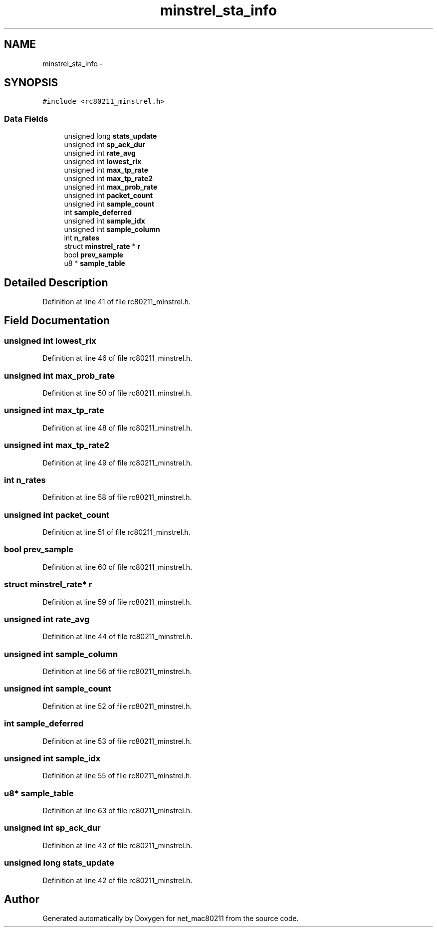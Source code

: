 .TH "minstrel_sta_info" 3 "Sun Jun 1 2014" "Version 1.0" "net_mac80211" \" -*- nroff -*-
.ad l
.nh
.SH NAME
minstrel_sta_info \- 
.SH SYNOPSIS
.br
.PP
.PP
\fC#include <rc80211_minstrel\&.h>\fP
.SS "Data Fields"

.in +1c
.ti -1c
.RI "unsigned long \fBstats_update\fP"
.br
.ti -1c
.RI "unsigned int \fBsp_ack_dur\fP"
.br
.ti -1c
.RI "unsigned int \fBrate_avg\fP"
.br
.ti -1c
.RI "unsigned int \fBlowest_rix\fP"
.br
.ti -1c
.RI "unsigned int \fBmax_tp_rate\fP"
.br
.ti -1c
.RI "unsigned int \fBmax_tp_rate2\fP"
.br
.ti -1c
.RI "unsigned int \fBmax_prob_rate\fP"
.br
.ti -1c
.RI "unsigned int \fBpacket_count\fP"
.br
.ti -1c
.RI "unsigned int \fBsample_count\fP"
.br
.ti -1c
.RI "int \fBsample_deferred\fP"
.br
.ti -1c
.RI "unsigned int \fBsample_idx\fP"
.br
.ti -1c
.RI "unsigned int \fBsample_column\fP"
.br
.ti -1c
.RI "int \fBn_rates\fP"
.br
.ti -1c
.RI "struct \fBminstrel_rate\fP * \fBr\fP"
.br
.ti -1c
.RI "bool \fBprev_sample\fP"
.br
.ti -1c
.RI "u8 * \fBsample_table\fP"
.br
.in -1c
.SH "Detailed Description"
.PP 
Definition at line 41 of file rc80211_minstrel\&.h\&.
.SH "Field Documentation"
.PP 
.SS "unsigned int lowest_rix"

.PP
Definition at line 46 of file rc80211_minstrel\&.h\&.
.SS "unsigned int max_prob_rate"

.PP
Definition at line 50 of file rc80211_minstrel\&.h\&.
.SS "unsigned int max_tp_rate"

.PP
Definition at line 48 of file rc80211_minstrel\&.h\&.
.SS "unsigned int max_tp_rate2"

.PP
Definition at line 49 of file rc80211_minstrel\&.h\&.
.SS "int n_rates"

.PP
Definition at line 58 of file rc80211_minstrel\&.h\&.
.SS "unsigned int packet_count"

.PP
Definition at line 51 of file rc80211_minstrel\&.h\&.
.SS "bool prev_sample"

.PP
Definition at line 60 of file rc80211_minstrel\&.h\&.
.SS "struct \fBminstrel_rate\fP* r"

.PP
Definition at line 59 of file rc80211_minstrel\&.h\&.
.SS "unsigned int rate_avg"

.PP
Definition at line 44 of file rc80211_minstrel\&.h\&.
.SS "unsigned int sample_column"

.PP
Definition at line 56 of file rc80211_minstrel\&.h\&.
.SS "unsigned int sample_count"

.PP
Definition at line 52 of file rc80211_minstrel\&.h\&.
.SS "int sample_deferred"

.PP
Definition at line 53 of file rc80211_minstrel\&.h\&.
.SS "unsigned int sample_idx"

.PP
Definition at line 55 of file rc80211_minstrel\&.h\&.
.SS "u8* sample_table"

.PP
Definition at line 63 of file rc80211_minstrel\&.h\&.
.SS "unsigned int sp_ack_dur"

.PP
Definition at line 43 of file rc80211_minstrel\&.h\&.
.SS "unsigned long stats_update"

.PP
Definition at line 42 of file rc80211_minstrel\&.h\&.

.SH "Author"
.PP 
Generated automatically by Doxygen for net_mac80211 from the source code\&.
